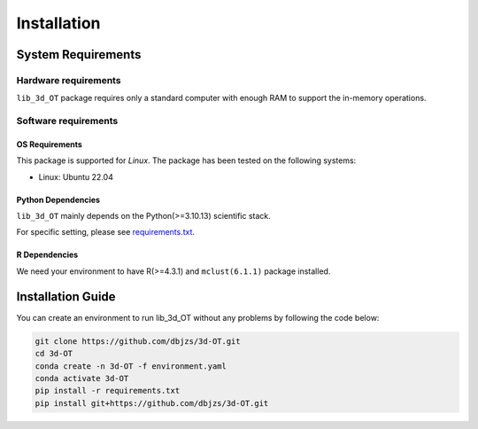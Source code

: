 Installation
============

System Requirements
-------------------

Hardware requirements
~~~~~~~~~~~~~~~~~~~~~

``lib_3d_OT`` package requires only a standard computer with enough RAM to support the in-memory operations.

Software requirements
~~~~~~~~~~~~~~~~~~~~~

OS Requirements
^^^^^^^^^^^^^^^

This package is supported for *Linux*. The package has been tested on the following systems:

- Linux: Ubuntu 22.04

Python Dependencies
^^^^^^^^^^^^^^^^^^^

``lib_3d_OT`` mainly depends on the Python(>=3.10.13) scientific stack.

For specific setting, please see `requirements.txt <https://github.com/dbjzs/3d-OT/blob/main/requirements.txt>`_.

R Dependencies
^^^^^^^^^^^^^^

We need your environment to have R(>=4.3.1) and ``mclust(6.1.1)`` package installed.

Installation Guide
------------------

You can create an environment to run lib_3d_OT without any problems by following the code below:

.. code-block:: bash

   git clone https://github.com/dbjzs/3d-OT.git
   cd 3d-OT
   conda create -n 3d-OT -f environment.yaml
   conda activate 3d-OT
   pip install -r requirements.txt
   pip install git+https://github.com/dbjzs/3d-OT.git
